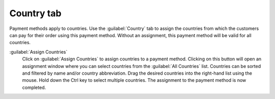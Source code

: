 ﻿Country tab
===========

Payment methods apply to countries. Use the :guilabel:`Country` tab to assign the countries from which the customers can pay for their order using this payment method. Without an assignment, this payment method will be valid for all countries.

.. image:: ../../media/screenshots/oxbadb01.png
   :alt: Payment methods - Country tab
   :height: 343
   :width: 650

:guilabel:`Assign Countries`
   Click on :guilabel:`Assign Countries` to assign countries to a payment method. Clicking on this button will open an assignment window where you can select countries from the :guilabel:`All Countries` list. Countries can be sorted and filtered by name and/or country abbreviation. Drag the desired countries into the right-hand list using the mouse. Hold down the Ctrl key to select multiple countries. The assignment to the payment method is now completed.

.. Intern: oxbadb, Status:, F1: payment_country.html